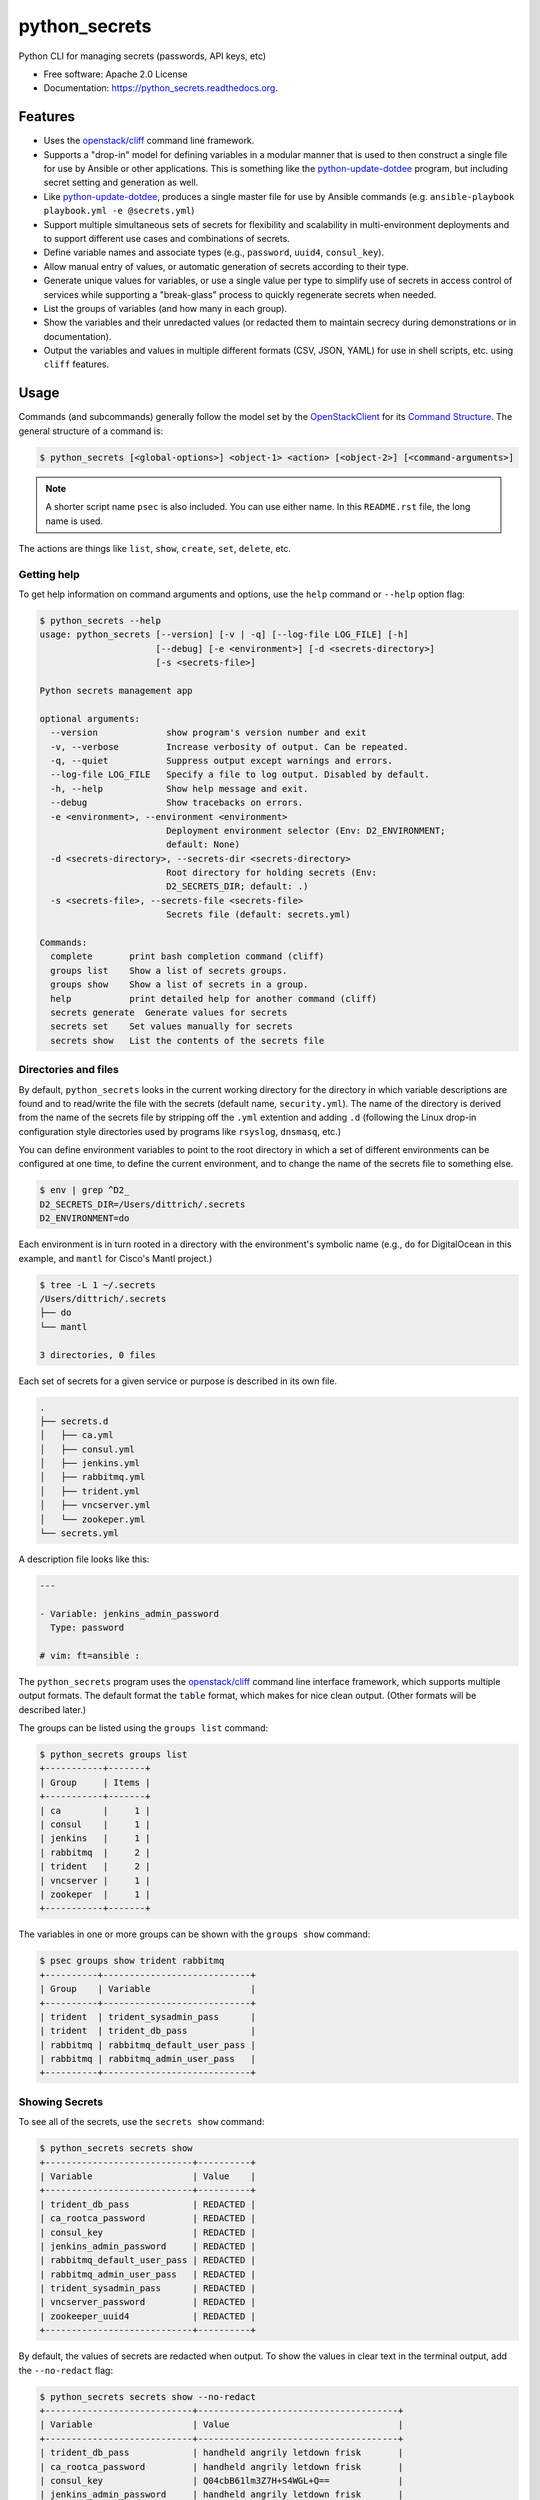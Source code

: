 ==============
python_secrets
==============

.. image:: https://img.shields.io/pypi/v/python_secrets.svg
        :target: https://pypi.python.org/pypi/python_secrets

.. image:: https://img.shields.io/travis/davedittrich/python_secrets.svg
        :target: https://travis-ci.org/davedittrich/python_secrets

.. image:: https://readthedocs.org/projects/python_secrets/badge/?version=latest
        :target: https://readthedocs.org/projects/python_secrets/?badge=latest
        :alt: Documentation Status


Python CLI for managing secrets (passwords, API keys, etc)

* Free software: Apache 2.0 License
* Documentation: https://python_secrets.readthedocs.org.

Features
--------

* Uses the `openstack/cliff`_ command line framework.

* Supports a "drop-in" model for defining variables in a modular manner
  that is used to then construct a single file for use by Ansible or
  other applications. This is something like the `python-update-dotdee`_
  program, but including secret setting and generation as well.

* Like `python-update-dotdee`_, produces a single master file for use
  by Ansible commands (e.g. ``ansible-playbook playbook.yml -e @secrets.yml``)

* Support multiple simultaneous sets of secrets for flexibility and
  scalability in multi-environment deployments and to support
  different use cases and combinations of secrets.

* Define variable names and associate types (e.g., ``password``, ``uuid4``,
  ``consul_key``).

* Allow manual entry of values, or automatic generation of secrets
  according to their type.

* Generate unique values for variables, or use a single value per
  type to simplify use of secrets in access control of services
  while supporting a "break-glass" process to quickly regenerate
  secrets when needed.

* List the groups of variables (and how many in each group).

* Show the variables and their unredacted values (or redacted them
  to maintain secrecy during demonstrations or in documentation).

* Output the variables and values in multiple different formats (CSV,
  JSON, YAML) for use in shell scripts, etc. using ``cliff`` features.

.. _openstack/cliff: https://github.com/openstack/cliff
.. _python-update-dotdee: https://pypi.org/project/update-dotdee/

Usage
-----

Commands (and subcommands) generally follow the model set by the
`OpenStackClient`_ for its `Command Structure`_. The general structure
of a command is:

.. code-block:: shell

   $ python_secrets [<global-options>] <object-1> <action> [<object-2>] [<command-arguments>]

..

.. note::

   A shorter script name ``psec`` is also included. You can use either name. In
   this ``README.rst`` file, the long name is used.

..

The actions are things like ``list``, ``show``, ``create``, ``set``, ``delete``, etc.

.. _OpenStackClient: https://docs.openstack.org/python-openstackclient/latest/
.. _Command Structure: https://docs.openstack.org/python-openstackclient/latest/cli/commands.html

Getting help
~~~~~~~~~~~~

To get help information on command arguments and options, use
the ``help`` command or ``--help`` option flag:

.. code-block:: shell

    $ python_secrets --help
    usage: python_secrets [--version] [-v | -q] [--log-file LOG_FILE] [-h]
                          [--debug] [-e <environment>] [-d <secrets-directory>]
                          [-s <secrets-file>]

    Python secrets management app

    optional arguments:
      --version             show program's version number and exit
      -v, --verbose         Increase verbosity of output. Can be repeated.
      -q, --quiet           Suppress output except warnings and errors.
      --log-file LOG_FILE   Specify a file to log output. Disabled by default.
      -h, --help            Show help message and exit.
      --debug               Show tracebacks on errors.
      -e <environment>, --environment <environment>
                            Deployment environment selector (Env: D2_ENVIRONMENT;
                            default: None)
      -d <secrets-directory>, --secrets-dir <secrets-directory>
                            Root directory for holding secrets (Env:
                            D2_SECRETS_DIR; default: .)
      -s <secrets-file>, --secrets-file <secrets-file>
                            Secrets file (default: secrets.yml)

    Commands:
      complete       print bash completion command (cliff)
      groups list    Show a list of secrets groups.
      groups show    Show a list of secrets in a group.
      help           print detailed help for another command (cliff)
      secrets generate  Generate values for secrets
      secrets set    Set values manually for secrets
      secrets show   List the contents of the secrets file

..

Directories and files
~~~~~~~~~~~~~~~~~~~~~

By default, ``python_secrets`` looks in the current working directory
for the directory in which variable descriptions are found and to
read/write the file with the secrets (default name, ``security.yml``).
The name of the directory is derived from the name of the secrets file
by stripping off the ``.yml`` extention and adding ``.d`` (following
the Linux drop-in configuration style directories used by programs
like ``rsyslog``, ``dnsmasq``, etc.)

You can define environment variables to point to the root directory
in which a set of different environments can be configured at one
time, to define the current environment, and to change the name
of the secrets file to something else.

.. code-block:: shell

    $ env | grep ^D2_
    D2_SECRETS_DIR=/Users/dittrich/.secrets
    D2_ENVIRONMENT=do

..

Each environment is in turn rooted in a directory with the environment's
symbolic name (e.g., ``do`` for DigitalOcean in this example, and ``mantl``
for Cisco's Mantl project.)

.. code-block:: shell

    $ tree -L 1 ~/.secrets
    /Users/dittrich/.secrets
    ├── do
    └── mantl

    3 directories, 0 files

..

Each set of secrets for a given service or purpose is described in its own
file.

.. code-block:: shell

    .
    ├── secrets.d
    │   ├── ca.yml
    │   ├── consul.yml
    │   ├── jenkins.yml
    │   ├── rabbitmq.yml
    │   ├── trident.yml
    │   ├── vncserver.yml
    │   └── zookeper.yml
    └── secrets.yml

..

A description file looks like this:

.. code-block:: yaml

    ---

    - Variable: jenkins_admin_password
      Type: password

    # vim: ft=ansible :

..

The ``python_secrets`` program uses the `openstack/cliff`_ command line
interface framework, which supports multiple output formats. The default
format the ``table`` format, which makes for nice clean output. (Other
formats will be described later.)

The groups can be listed using the ``groups list`` command:

.. code-block:: shell

    $ python_secrets groups list
    +-----------+-------+
    | Group     | Items |
    +-----------+-------+
    | ca        |     1 |
    | consul    |     1 |
    | jenkins   |     1 |
    | rabbitmq  |     2 |
    | trident   |     2 |
    | vncserver |     1 |
    | zookeper  |     1 |
    +-----------+-------+

..

The variables in one or more groups can be shown with
the ``groups show`` command:

.. code-block:: shell

    $ psec groups show trident rabbitmq
    +----------+----------------------------+
    | Group    | Variable                   |
    +----------+----------------------------+
    | trident  | trident_sysadmin_pass      |
    | trident  | trident_db_pass            |
    | rabbitmq | rabbitmq_default_user_pass |
    | rabbitmq | rabbitmq_admin_user_pass   |
    +----------+----------------------------+

..

Showing Secrets
~~~~~~~~~~~~~~~

To see all of the secrets, use the ``secrets show`` command:

.. code-block:: shell

    $ python_secrets secrets show
    +----------------------------+----------+
    | Variable                   | Value    |
    +----------------------------+----------+
    | trident_db_pass            | REDACTED |
    | ca_rootca_password         | REDACTED |
    | consul_key                 | REDACTED |
    | jenkins_admin_password     | REDACTED |
    | rabbitmq_default_user_pass | REDACTED |
    | rabbitmq_admin_user_pass   | REDACTED |
    | trident_sysadmin_pass      | REDACTED |
    | vncserver_password         | REDACTED |
    | zookeeper_uuid4            | REDACTED |
    +----------------------------+----------+

..

By default, the values of secrets are redacted when output.  To show
the values in clear text in the terminal output, add the ``--no-redact`` flag:

.. code-block:: shell

    $ python_secrets secrets show --no-redact
    +----------------------------+--------------------------------------+
    | Variable                   | Value                                |
    +----------------------------+--------------------------------------+
    | trident_db_pass            | handheld angrily letdown frisk       |
    | ca_rootca_password         | handheld angrily letdown frisk       |
    | consul_key                 | Q04cbB61lm3Z7H+S4WGL+Q==             |
    | jenkins_admin_password     | handheld angrily letdown frisk       |
    | rabbitmq_default_user_pass | handheld angrily letdown frisk       |
    | rabbitmq_admin_user_pass   | handheld angrily letdown frisk       |
    | trident_sysadmin_pass      | handheld angrily letdown frisk       |
    | vncserver_password         | handheld angrily letdown frisk       |
    | zookeeper_uuid4            | 21516a57-e2d3-4d32-a2cc-a364341d24f7 |
    +----------------------------+--------------------------------------+

..

If you don't care about redaction and want to turn it off and save
the dozen keystrokes it takes to type `` --no-redact``, you can export
the environment variable ``D2_NO_REDACT`` set to (case-insensitive)
"true", "1", or "yes". Anything else leaves the default the same.
We'll do this now for later examples.

.. code-block:: shell

    $ export D2_NO_REDACT=true

..

The default is also to show all secrets. If you only want to process a
subset of secrets, specify them on the command line as arguments:

.. code-block:: shell

    $ python_secrets secrets show rabbitmq_default_user_pass rabbitmq_admin_user_pass
    +----------------------------+--------------------------------------+
    | Variable                   | Value                                |
    +----------------------------+--------------------------------------+
    | rabbitmq_default_user_pass | handheld angrily letdown frisk       |
    | rabbitmq_admin_user_pass   | handheld angrily letdown frisk       |
    +----------------------------+--------------------------------------+

..


Generating and Setting variables
~~~~~~~~~~~~~~~~~~~~~~~~~~~~~~~~

Secrets are generated using the ``secrets generate`` command
and are set manually using the ``secrets set`` command.

To regenerate all of the secrets at once, using the same value for each
type of secret to simplify things, use the ``secrets generate`` command:

.. code-block:: shell

    $ python_secrets secrets generate
    $ python_secrets secrets show
    +----------------------------+--------------------------------------+
    | Variable                   | Value                                |
    +----------------------------+--------------------------------------+
    | trident_db_pass            | gargle earlobe eggplant kissable     |
    | ca_rootca_password         | gargle earlobe eggplant kissable     |
    | consul_key                 | zQvSe0kdf0Xarbhb80XULQ==             |
    | jenkins_admin_password     | gargle earlobe eggplant kissable     |
    | rabbitmq_default_user_pass | gargle earlobe eggplant kissable     |
    | rabbitmq_admin_user_pass   | gargle earlobe eggplant kissable     |
    | trident_sysadmin_pass      | gargle earlobe eggplant kissable     |
    | vncserver_password         | gargle earlobe eggplant kissable     |
    | zookeeper_uuid4            | 769a77ad-b06f-4018-857e-23f970c777c2 |
    +----------------------------+--------------------------------------+

..

You can set one or more variables manually using ``secrets set`` and
specifying the variable and value in the form ``variable=value``:

.. code-block:: shell

    $ python_secrets secrets set trident_db_pass="rural coffee purple sedan"
    $ python_secrets secrets show
    +----------------------------+--------------------------------------+
    | Variable                   | Value                                |
    +----------------------------+--------------------------------------+
    | trident_db_pass            | rural coffee purple sedan            |
    | ca_rootca_password         | gargle earlobe eggplant kissable     |
    | consul_key                 | zQvSe0kdf0Xarbhb80XULQ==             |
    | jenkins_admin_password     | gargle earlobe eggplant kissable     |
    | rabbitmq_default_user_pass | gargle earlobe eggplant kissable     |
    | rabbitmq_admin_user_pass   | gargle earlobe eggplant kissable     |
    | trident_sysadmin_pass      | gargle earlobe eggplant kissable     |
    | vncserver_password         | gargle earlobe eggplant kissable     |
    | zookeeper_uuid4            | 769a77ad-b06f-4018-857e-23f970c777c2 |
    +----------------------------+--------------------------------------+

..

Or you can generate one or more variables in a similar manner by adding
them to the command line as arguments to ``secrets generate``:

.. code-block:: shell

    $ python_secrets secrets generate rabbitmq_default_user_pass rabbitmq_admin_user_pass
    $ python_secrets secrets show
    +----------------------------+--------------------------------------+
    | Variable                   | Value                                |
    +----------------------------+--------------------------------------+
    | trident_db_pass            | rural coffee purple sedan            |
    | ca_rootca_password         | gargle earlobe eggplant kissable     |
    | consul_key                 | zQvSe0kdf0Xarbhb80XULQ==             |
    | jenkins_admin_password     | gargle earlobe eggplant kissable     |
    | rabbitmq_default_user_pass | embezzle xerox excess skydiver       |
    | rabbitmq_admin_user_pass   | embezzle xerox excess skydiver       |
    | trident_sysadmin_pass      | gargle earlobe eggplant kissable     |
    | vncserver_password         | gargle earlobe eggplant kissable     |
    | zookeeper_uuid4            | 769a77ad-b06f-4018-857e-23f970c777c2 |
    +----------------------------+--------------------------------------+

..

Outputting structured information for use in other scripts
~~~~~~~~~~~~~~~~~~~~~~~~~~~~~~~~~~~~~~~~~~~~~~~~~~~~~~~~~~

The `openstack/cliff`_ framework also supports multiple output formats that help
with accessing and using the secrets in applications or service configuration
using Ansible.  For example, CSV output (with header) can be produced like this:

.. code-block:: shell

    $ python_secrets secrets show -f csv
    "Variable","Value"
    "trident_db_pass","gargle earlobe eggplant kissable"
    "ca_rootca_password","gargle earlobe eggplant kissable"
    "consul_key","zQvSe0kdf0Xarbhb80XULQ=="
    "jenkins_admin_password","gargle earlobe eggplant kissable"
    "rabbitmq_default_user_pass","gargle earlobe eggplant kissable"
    "rabbitmq_admin_user_pass","gargle earlobe eggplant kissable"
    "trident_sysadmin_pass","gargle earlobe eggplant kissable"
    "vncserver_password","gargle earlobe eggplant kissable"
    "zookeeper_uuid4","769a77ad-b06f-4018-857e-23f970c777c2"

..

Or you can produce JSON and have structured data for consumption by
other programs.

.. code-block:: shell

    $ python_secrets secrets show -f json
    [
      {
        "Variable": "trident_db_pass",
        "Value": "gargle earlobe eggplant kissable"
      },
      {
        "Variable": "ca_rootca_password",
        "Value": "gargle earlobe eggplant kissable"
      },
      {
        "Variable": "consul_key",
        "Value": "zQvSe0kdf0Xarbhb80XULQ=="
      },
      {
        "Variable": "jenkins_admin_password",
        "Value": "gargle earlobe eggplant kissable"
      },
      {
        "Variable": "rabbitmq_default_user_pass",
        "Value": "gargle earlobe eggplant kissable"
      },
      {
        "Variable": "rabbitmq_admin_user_pass",
        "Value": "gargle earlobe eggplant kissable"
      },
      {
        "Variable": "trident_sysadmin_pass",
        "Value": "gargle earlobe eggplant kissable"
      },
      {
        "Variable": "vncserver_password",
        "Value": "gargle earlobe eggplant kissable"
      },
      {
        "Variable": "zookeeper_uuid4",
        "Value": "769a77ad-b06f-4018-857e-23f970c777c2"
      }
    ]

..

The JSON can be manipulated, filtered, and restructured using a program
like ``jq``, for example:

.. code-block:: shell

    $ python_secrets secrets show -f json | jq -r '.[] | { (.Variable): .Value } '
    {
      "trident_db_pass": "gargle earlobe eggplant kissable"
    }
    {
      "ca_rootca_password": "gargle earlobe eggplant kissable"
    }
    {
      "consul_key": "zQvSe0kdf0Xarbhb80XULQ=="
    }
    {
      "jenkins_admin_password": "gargle earlobe eggplant kissable"
    }
    {
      "rabbitmq_default_user_pass": "gargle earlobe eggplant kissable"
    }
    {
      "rabbitmq_admin_user_pass": "gargle earlobe eggplant kissable"
    }
    {
      "trident_sysadmin_pass": "gargle earlobe eggplant kissable"
    }
    {
      "vncserver_password": "gargle earlobe eggplant kissable"
    }
    {
      "zookeeper_uuid4": "769a77ad-b06f-4018-857e-23f970c777c2"
    }

..

.. code-block:: shell

    $ python_secrets secrets show -f json | jq -r '.[] | [ (.Variable), .Value ] '
    [
      "trident_db_pass",
      "gargle earlobe eggplant kissable"
    ]
    [
      "ca_rootca_password",
      "gargle earlobe eggplant kissable"
    ]
    [
      "consul_key",
      "zQvSe0kdf0Xarbhb80XULQ=="
    ]
    [
      "jenkins_admin_password",
      "gargle earlobe eggplant kissable"
    ]
    [
      "rabbitmq_default_user_pass",
      "gargle earlobe eggplant kissable"
    ]
    [
      "rabbitmq_admin_user_pass",
      "gargle earlobe eggplant kissable"
    ]
    [
      "trident_sysadmin_pass",
      "gargle earlobe eggplant kissable"
    ]
    [
      "vncserver_password",
      "gargle earlobe eggplant kissable"
    ]
    [
      "zookeeper_uuid4",
      "769a77ad-b06f-4018-857e-23f970c777c2"
    ]

..

.. code-block:: shell

    $ python_secrets secrets show -f json | jq -r '.[] | [ (.Variable), .Value ] |@sh'
    'trident_db_pass' 'gargle earlobe eggplant kissable'
    'ca_rootca_password' 'gargle earlobe eggplant kissable'
    'consul_key' 'zQvSe0kdf0Xarbhb80XULQ=='
    'jenkins_admin_password' 'gargle earlobe eggplant kissable'
    'rabbitmq_default_user_pass' 'gargle earlobe eggplant kissable'
    'rabbitmq_admin_user_pass' 'gargle earlobe eggplant kissable'
    'trident_sysadmin_pass' 'gargle earlobe eggplant kissable'
    'vncserver_password' 'gargle earlobe eggplant kissable'
    'zookeeper_uuid4' '769a77ad-b06f-4018-857e-23f970c777c2'

..

.. code-block:: shell

    $ python_secrets secrets show -f json | jq -r '.[] | [ (.Variable), .Value ] |@csv'
    "trident_db_pass","gargle earlobe eggplant kissable"
    "ca_rootca_password","gargle earlobe eggplant kissable"
    "consul_key","zQvSe0kdf0Xarbhb80XULQ=="
    "jenkins_admin_password","gargle earlobe eggplant kissable"
    "rabbitmq_default_user_pass","gargle earlobe eggplant kissable"
    "rabbitmq_admin_user_pass","gargle earlobe eggplant kissable"
    "trident_sysadmin_pass","gargle earlobe eggplant kissable"
    "vncserver_password","gargle earlobe eggplant kissable"
    "zookeeper_uuid4","769a77ad-b06f-4018-857e-23f970c777c2"

..

Future Work
-----------

* Add ``secrets create`` to add new secrets descriptions + secrets.

* Add ``secrets delete`` to delete secrets.

* Add ``groups create``, ``groups delete``, ``groups show`` commands.

* The Mantl project (GitHub `mantl/mantl`_) employs a `security-setup`_ script
  that takes care of setting secrets (and non-secret related variables) in a
  monolithic manner.  It has specific command line options, specific secret
  generation functions, and specific data structures for each of the component
  subsystems used by `mantl/mantl`_. This method is not modular or extensible, and
  the `security-setup`_ script is not generalized such that it can be used by
  any other project.  These limitations are primary motivators for writing
  ``python_secrets``, which could eventually replace ``security-setup``.

  At this point, the Mantl ``security.yml`` file can be read in and
  values can be manually set, as seen here:

.. _mantl/mantl: https://github.com/mantl/mantl
.. _security-setup: http://docs.mantl.io/en/latest/security/security_setup.html

  .. code-block:: shell

      $ python_secrets -d ~/git/mantl --secrets-file security.yml secrets show -f yaml
      secrets descriptions directory not found
      - Value: admin:password
        Variable: chronos_http_credentials
      - Value: chronos
        Variable: chronos_principal
      - Value: S0JMz5z8oxQGQXMyZjwE0ZCmu4zeJV4oWDUrdc25MBLx
        Variable: chronos_secret
      - Value: 88821cbe-c004-4cff-9f91-2bc36cd347dc
        Variable: consul_acl_agent_token
      - Value: f9acbe14-28d3-4d06-a1c9-c617da5ebb4e
        Variable: consul_acl_mantl_api_token
      - Value: de54ae85-8226-4146-959f-8926b0b8ee55
        Variable: consul_acl_marathon_token
      - Value: dfc9b244-5140-41ad-b93a-ac5c2451fb95
        Variable: consul_acl_master_token
      - Value: e149b50f-cb5c-4efe-be96-26a52efdc715
        Variable: consul_acl_secure_token
      - Value: 719f2328-6446-4647-adf6-310013bac636
        Variable: consul_acl_vault_token
      - Value: Z0niD1jeiTkx7xaoewJm2A==
        Variable: consul_gossip_key
      - Value: true
        Variable: do_chronos_auth
      - Value: true
        Variable: do_chronos_iptables
      - Value: true
        Variable: do_chronos_ssl
      - Value: true
        Variable: do_consul_auth
      - Value: true
        Variable: do_consul_ssl
      - Value: true
        Variable: do_mantl_api_auth
      - Value: true
        Variable: do_mantlui_auth
      - Value: true
        Variable: do_mantlui_ssl
      - Value: true
        Variable: do_marathon_auth
      - Value: true
        Variable: do_marathon_iptables
      - Value: true
        Variable: do_marathon_ssl
      - Value: true
        Variable: do_mesos_auth
      - Value: true
        Variable: do_mesos_follower_auth
      - Value: true
        Variable: do_mesos_framework_auth
      - Value: true
        Variable: do_mesos_iptables
      - Value: true
        Variable: do_mesos_ssl
      - Value: false
        Variable: do_private_docker_registry
      - Value: mantl-api
        Variable: mantl_api_principal
      - Value: Se4R9nRy8WTAgmU9diJyIPwLYsBU+V1yBxTQumiOriK+
        Variable: mantl_api_secret
      - Value: admin:password
        Variable: marathon_http_credentials
      - Value: marathon
        Variable: marathon_principal
      - Value: +Y5bvIsWliFvcWgbXGWa8kwT6Qf3etogQJe+cK+IV2hX
        Variable: marathon_secret
      - Value:
        - principal: marathon
          secret: +Y5bvIsWliFvcWgbXGWa8kwT6Qf3etogQJe+cK+IV2hX
        - principal: chronos
          secret: S0JMz5z8oxQGQXMyZjwE0ZCmu4zeJV4oWDUrdc25MBLx
        - principal: mantl-api
          secret: Se4R9nRy8WTAgmU9diJyIPwLYsBU+V1yBxTQumiOriK+
        Variable: mesos_credentials
      - Value: follower
        Variable: mesos_follower_principal
      - Value: Q53uAa2mNM0UNe2RUjrX6k7QvK6ojjH1gHXYLcm3Lmfr
        Variable: mesos_follower_secret
      - Value: password
        Variable: nginx_admin_password
      - Value: true
        Variable: security_enabled
      - Value: chronos
        Variable: zk_chronos_user
      - Value: JWPO11z4lU5qeilZ
        Variable: zk_chronos_user_secret
      - Value: hsr+R6YQBAOXoY84a8ne8bU0opg=
        Variable: zk_chronos_user_secret_digest
      - Value: marathon
        Variable: zk_marathon_user
      - Value: UBh77ok2svQAqWox
        Variable: zk_marathon_user_secret
      - Value: mo2mQGXcsc21zB4wYD18jn+Csks=
        Variable: zk_marathon_user_secret_digest
      - Value: mesos
        Variable: zk_mesos_user
      - Value: L3t9FEMsXehqeBvl
        Variable: zk_mesos_user_secret
      - Value: bHYvGteRBxou4jqJ8XWAYmOmzxs=
        Variable: zk_mesos_user_secret_digest
      - Value: super
        Variable: zk_super_user
      - Value: 2DyL/n/GLi3Q0pa75z9OjODGZKC1RCaEiKNV1ZXo1Wpk
        Variable: zk_super_user_secret
      $ python_secrets -d ~/git/mantl --secrets-file security.yml secrets show -f csv | grep nginx_admin_password
      secrets descriptions directory not found
      "nginx_admin_password","password"
      $ python_secrets -d ~/git/mantl --secrets-file security.yml secrets set nginx_admin_password=newpassword
      secrets descriptions directory not found
      $ python_secrets -d ~/git/mantl --secrets-file security.yml secrets show -f csv | grep nginx_admin_password
      secrets descriptions directory not found
      "nginx_admin_password","newpassword"

  ..

  There are a few things that can be done to use ``python_secrets`` as a replacement
  for the ``security-setup`` script.  These include:

  * Produce secrets descriptions in a ``security.d`` directory.
  * Remove the variables that are not secrets requiring regeneration for rotation
    or "break-glass" procedures (e.g., like ``chronos_principal``, which is a
    userID value, and ``do_mesos_auth``, which is a boolean flag).
  * Break down more complex data structures (specifically, the ``mesos_credentials``
    list of dictionaries with keys ``principal`` and ``secret``). These could
    instead be discrete variables like ``marathon_secret`` (which appears to
    be the secret associated with the invariant "variable" ``marathon_principal``).

  .. note::

     Alternatively, these kind of variables could be supported by defining a type ``invariant``
     or ``string`` and prompting the user to provide a new value (using any current value
     as the default).

  ..

Credits
---------

Tools used in rendering this package:

*  Cookiecutter_
*  `cookiecutter-pypackage`_

.. _Cookiecutter: https://github.com/audreyr/cookiecutter
.. _`cookiecutter-pypackage`: https://github.com/audreyr/cookiecutter-pypackage
